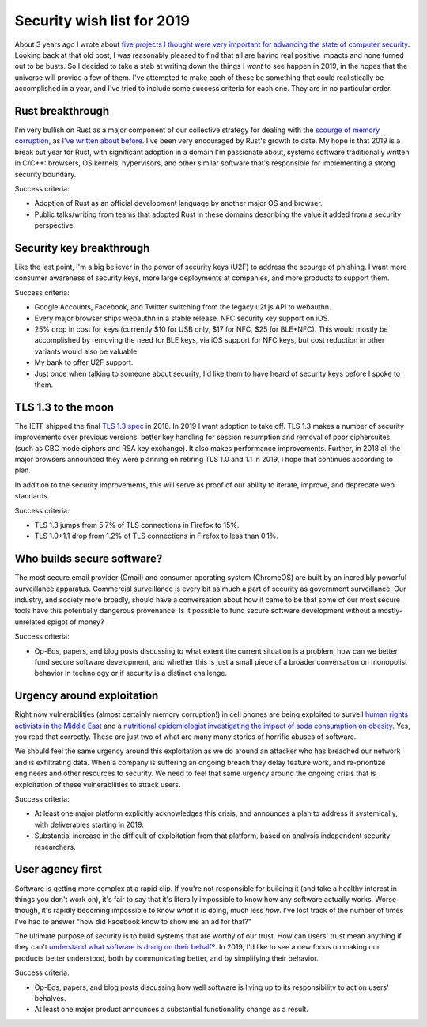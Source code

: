 Security wish list for 2019
===========================

About 3 years ago I wrote about `five projects I thought were very important for
advancing the state of computer security`_. Looking back at that old post, I was
reasonably pleased to find that all are having real positive impacts and none
turned out to be busts. So I decided to take a stab at writing down the things I
*want* to see happen in 2019, in the hopes that the universe will provide a few
of them. I've attempted to make each of these be something that could
realistically be accomplished in a year, and I've tried to include some success
criteria for each one. They are in no particular order.

Rust breakthrough
-----------------

I'm very bullish on Rust as a major component of our collective strategy for
dealing with the `scourge of memory corruption`_, as `I've written about
before`_. I've been very encouraged by Rust's growth to date. My hope is that
2019 is a break out year for Rust, with significant adoption in a domain I'm
passionate about, systems software traditionally written in C/C++: browsers, OS
kernels, hypervisors, and other similar software that's responsible for
implementing a strong security boundary.

Success criteria:

* Adoption of Rust as an official development language by another major OS and
  browser.
* Public talks/writing from teams that adopted Rust in these domains describing
  the value it added from a security perspective.

Security key breakthrough
-------------------------

Like the last point, I'm a big believer in the power of security keys (U2F) to
address the scourge of phishing. I want more consumer awareness of security
keys, more large deployments at companies, and more products to support them.

Success criteria:

* Google Accounts, Facebook, and Twitter switching from the legacy u2f.js API to
  webauthn.
* Every major browser ships webauthn in a stable release. NFC security key
  support on iOS.
* 25% drop in cost for keys (currently $10 for USB only, $17 for NFC, $25 for
  BLE+NFC). This would mostly be accomplished by removing the need for BLE keys,
  via iOS support for NFC keys, but cost reduction in other variants would also
  be valuable.
* My bank to offer U2F support.
* Just once when talking to someone about security, I'd like them to have heard
  of security keys before I spoke to them.

TLS 1.3 to the moon
-------------------

The IETF shipped the final `TLS 1.3 spec`_ in 2018. In 2019 I want adoption to
take off. TLS 1.3 makes a number of security improvements over previous
versions: better key handling for session resumption and removal of poor
ciphersuites (such as CBC mode ciphers and RSA key exchange). It also makes
performance improvements. Further, in 2018 all the major browsers announced they
were planning on retiring TLS 1.0 and 1.1 in 2019, I hope that continues
according to plan.

In addition to the security improvements, this will serve as proof of our
ability to iterate, improve, and deprecate web standards.

Success criteria:

* TLS 1.3 jumps from 5.7% of TLS connections in Firefox to 15%.
* TLS 1.0+1.1 drop from 1.2% of TLS connections in Firefox to less than 0.1%.

Who builds secure software?
---------------------------

The most secure email provider (Gmail) and consumer operating system (ChromeOS)
are built by an incredibly powerful surveillance apparatus. Commercial
surveillance is every bit as much a part of security as government surveillance.
Our industry, and society more broadly, should have a conversation about how it
came to be that some of our most secure tools have this potentially dangerous
provenance. Is it possible to fund secure software development without a
mostly-unrelated spigot of money?

Success criteria:

* Op-Eds, papers, and blog posts discussing to what extent the current situation
  is a problem, how can we better fund secure software development, and whether
  this is just a small piece of a broader conversation on monopolist behavior in
  technology or if security is a distinct challenge.

Urgency around exploitation
---------------------------

Right now vulnerabilities (almost certainly memory corruption!) in cell phones
are being exploited to surveil `human rights activists in the Middle East`_ and
a `nutritional epidemiologist investigating the impact of soda consumption on
obesity`_. Yes, you read that correctly. These are just two of what are many
many stories of horrific abuses of software.

We should feel the same urgency around this exploitation as we do around an
attacker who has breached our network and is exfiltrating data. When a company
is suffering an ongoing breach they delay feature work, and re-prioritize
engineers and other resources to security. We need to feel that same urgency
around the ongoing crisis that is exploitation of these vulnerabilities to
attack users.

Success criteria:

* At least one major platform explicitly acknowledges this crisis, and announces
  a plan to address it systemically, with deliverables starting in 2019.
* Substantial increase in the difficult of exploitation from that platform,
  based on analysis independent security researchers.

User agency first
-----------------

Software is getting more complex at a rapid clip. If you're not responsible for
building it (and take a healthy interest in things you don't work on), it's fair
to say that it's literally impossible to know how any software actually works.
Worse though, it's rapidly becoming impossible to know *what* it is doing, much
less *how*. I've lost track of the number of times I've had to answer "how did
Facebook know to show me an ad for that?"

The ultimate purpose of security is to build systems that are worthy of our
trust. How can users' trust mean anything if they can't `understand what
software is doing on their behalf?`_. In 2019, I'd like to see a new focus on
making our products better understood, both by communicating better, and by
simplifying their behavior.

Success criteria:

* Op-Eds, papers, and blog posts discussing how well software is living up to
  its responsibility to act on users' behalves.
* At least one major product announces a substantial functionality change as a
  result.

.. _`five projects I thought were very important for advancing the state of computer security`: https://alexgaynor.net/2015/nov/28/5-critical-security-projects/
.. _`scourge of memory corruption`: https://twitter.com/LazyFishBarrel
.. _`I've written about before`: https://alexgaynor.net/2017/nov/20/a-vulnerability-by-any-other-name/
.. _`TLS 1.3 spec`: https://tools.ietf.org/html/rfc8446
.. _`human rights activists in the Middle East`: https://citizenlab.ca/2016/08/million-dollar-dissident-iphone-zero-day-nso-group-uae/
.. _`nutritional epidemiologist investigating the impact of soda consumption on obesity`: https://citizenlab.ca/2017/02/bittersweet-nso-mexico-spyware/
.. _`understand what software is doing on their behalf?`: https://glyph.twistedmatrix.com/2005/11/ethics-for-programmers-primum-non.html
